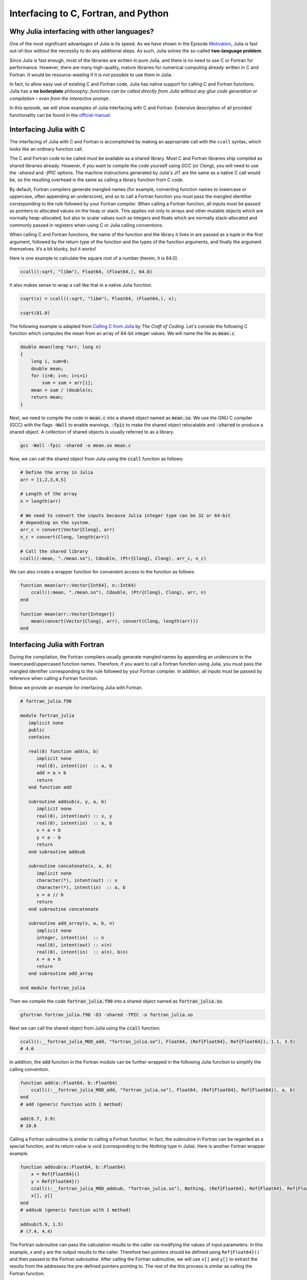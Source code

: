 Interfacing to C, Fortran, and Python
============================

.. questions::

   - Why Julia interfacing with other languages?
   - How interfacing Julia with *compiled* languages (C and Fortran)?
   - How interfacing Julia with Python and *vice versa*?

.. instructor-note::

   - 20 min teaching
   - 20 min exercises


Why Julia interfacing with other languages?
-------------------------------------------

One of the most significant advantages of Julia is its speed. As we have shown in the Episode
`Motivation <https://enccs.github.io/julia-for-hpc/motivation/#speed>`_, Julia is fast out-of-box
without the necessity to do any additional steps. As such, Julia solves the so-called **two-language problem**.

Since Julia is fast enough, most of the libraries are written in pure Julia, and there is no need to use C or Fortran for performance.
However, there are many high-quality, mature libraries for numerical computing already written in C and Fortran.
It would be resource-wasting if it is not possible to use them in Julia.

In fact, to allow easy use of existing C and Fortran code, Julia has native support for calling C and Fortran functions.
Julia has a **no boilerplate** philosophy: *functions can be called directly from Julia without any glue code generation
or compilation – even from the interactive prompt*.

In this episode, we will show examples of Julia interfacing with C and Fortran.
Extensive description of all provided functionality can be found in the
`official manual <https://docs.julialang.org/en/v1/manual/calling-c-and-fortran-code/>`_.


Interfacing Julia with C
------------------------

The interfacing of Julia with C and Fortran is accomplished by making an appropriate call with
the ``ccall`` syntax, which looks like an ordinary function call.

The C and Fortran code to be called must be available as a shared library.
Most C and Fortran libraries ship compiled as shared libraries already.
However, if you want to compile the code yourself using `GCC` (or `Clang`),
you will need to use the `-shared` and `-fPIC` options.
The machine instructions generated by Julia's JIT are the same as a native C call would be,
so the resulting overhead is the same as calling a library function from C code.

By default, Fortran compilers generate mangled names (for example, converting function names to lowercase or uppercase,
often appending an underscore), and so to call a Fortran function you must pass the mangled identifier corresponding
to the rule followed by your Fortran compiler. When calling a Fortran function, all inputs must be passed as pointers
to allocated values on the heap or stack. This applies not only to arrays and other mutable objects which are normally
heap-allocated, but also to scalar values such as integers and floats which are normally stack-allocated and commonly
passed in registers when using C or Julia calling conventions.

When calling C and Fortran functions, the name of the function and the library it lives in
are passed as a tuple in the first argument, followed by the return type of the function and the types
of the function arguments, and finally the argument themselves. It’s a bit klunky, but it works!

Here is one example to calculate the square root of a number (herein, it is 64.0).

.. code-block:: julia

    ccall((:sqrt, "libm"), Float64, (Float64,), 64.0)

It also makes sense to wrap a call like that in a native Julia function.

.. code-block:: julia

    csqrt(x) = ccall((:sqrt, "libm"), Float64, (Float64,), x);

    csqrt(81.0)


The following example is adapted from `Calling C from Julia <https://craftofcoding.wordpress.com/2017/02/08/calling-c-from-julia-i-simple-arrays/>`_ by `The Craft of Coding`.
Let's conside the following C function which computes the mean from an array of 64-bit integer values.
We will name the file as :code:`mean.c`.

.. code-block:: c

   double mean(long *arr, long n)
   {
       long i, sum=0;
       double mean;
       for (i=0; i<n; i=i+1)
           sum = sum + arr[i];
       mean = sum / (double)n;
       return mean;
   }

Next, we need to compile the code in :code:`mean.c` into a shared object named as :code:`mean.so`.
We use the GNU C compiler (GCC) with the flags :code:`-Wall` to enable warnings, :code:`-fpic` to make the shared object relocatable and :code:`-shared` to produce a shared object.
A collection of shared objects is usually referred to as a library.

.. code-block:: bash

   gcc -Wall -fpic -shared -o mean.so mean.c

Now, we can call the shared object from Julia using the :code:`ccall` function as
follows:

.. code-block:: julia

   # Define the array in Julia
   arr = [1,2,3,4,5]

   # Length of the array
   n = length(arr)

   # We need to convert the inputs because Julia integer type can be 32 or 64-bit
   # depending on the system.
   arr_c = convert(Vector{Clong}, arr)
   n_c = convert(Clong, length(arr))

   # Call the shared library
   ccall((:mean, "./mean.so"), Cdouble, (Ptr{Clong}, Clong), arr_c, n_c)

We can also create a wrapper function for convenient access to the function as follows:

.. code-block:: julia

   function mean(arr::Vector{Int64}, n::Int64)
       ccall((:mean, "./mean.so"), Cdouble, (Ptr{Clong}, Clong), arr, n)
   end

   function mean(arr::Vector{Integer})
       mean(convert(Vector{Clong}, arr), convert(Clong, length(arr)))
   end


Interfacing Julia with Fortran
------------------------------

During the compilation, the Fortran compilers usually generate mangled names by appending an underscore to the lowercased/uppercased function names.
Therefore, if you want to call a Fortran function using Julia, you must pass the mangled identifier corresponding to the rule followed by your Fortran compiler.
In addition, all inputs must be passed by reference when calling a Fortran function.

Below we provide an example for interfacing Julia with Fortran.

.. code-block:: fortran

   # fortran_julia.f90

   module fortran_julia
      implicit none
      public
      contains

      real(8) function add(a, b)
         implicit none
         real(8), intent(in)  :: a, b
         add = a + b
         return
      end function add

      subroutine addsub(x, y, a, b)
         implicit none
         real(8), intent(out) :: x, y
         real(8), intent(in)  :: a, b
         x = a + b
         y = a - b
         return
      end subroutine addsub

      subroutine concatenate(x, a, b)
         implicit none
         character(*), intent(out) :: x
         character(*), intent(in)  :: a, b
         x = a // b
         return
      end subroutine concatenate

      subroutine add_array(x, a, b, n)
         implicit none
         integer, intent(in)  :: n
         real(8), intent(out) :: x(n)
         real(8), intent(in)  :: a(n), b(n)
         x = a + b
         return
      end subroutine add_array

   end module fortran_julia

Then we compile the code :code:`fortran_julia.f90` into a shared object named as :code:`fortran_julia.so`.

.. code-block:: bash

   gfortran fortran_julia.f90 -O3 -shared -fPIC -o fortran_julia.so

Next we can call the shared object from Julia using the :code:`ccall` function:

.. code-block:: julia

   ccall((:__fortran_julia_MOD_add, "fortran_julia.so"), Float64, (Ref{Float64}, Ref{Float64}), 1.1, 3.5)
   # 4.6

In addition, the :code:`add` function in the Fortran module can be further wrapped in the following Julia function to simplify the calling convention.

.. code-block:: julia

    function add(a::Float64, b::Float64)
        ccall((:__fortran_julia_MOD_add, "fortran_julia.so"), Float64, (Ref{Float64}, Ref{Float64}), a, b)
    end
    # add (generic function with 1 method)

    add(6.7, 3.9)
    # 10.6


Calling a Fortran subroutine is similar to calling a Fortran function.
In fact, the subroutine in Fortran can be regarded as a special function, and its return value is void (corresponding to the `Nothing` type in Julia).
Here is another Fortran wrapper example.

.. code-block:: julia

    function addsub(a::Float64, b::Float64)
        x = Ref{Float64}()
        y = Ref{Float64}()
        ccall((:__fortran_julia_MOD_addsub, "fortran_julia.so"), Nothing, (Ref{Float64}, Ref{Float64}, Ref{Float64}, Ref{Float64}), x, y, a, b)
        x[], y[]
    end
    # addsub (generic function with 1 method)

    addsub(5.9, 1.5)
    # (7.4, 4.4)


The Fortran subroutine can pass the calculation results to the caller via modifying the values of input parameters.
In this example, x and y are the output results to the caller.
Therefore two pointers should be defined using ``Ref{Float64}()``` and then passed to the Fortran subroutine.
After calling the Fortran subroutine, we will use ``x[]`` and ``y[]`` to extract the results from the addresses the pre-defined pointers pointing to.
The rest of the this process is similar as calling the Fortran function.


Here is another example to concatenate two strings via calling a Fortran subroutine.

.. code-block:: julia

    function concatenate(a::String, b::String)
        x = Vector{UInt8}(undef, sizeof(a) + sizeof(b))
        ccall((:__fortran_julia_MOD_concatenate, "fortran_julia.so"), Nothing, (Ref{UInt8}, Ref{UInt8}, Ptr{UInt8}, UInt, UInt, UInt), x, Vector{UInt8}(a), b, sizeof(x), sizeof(a), sizeof(b))
        String(x)
    end
    # concatenate (generic function with 1 method)

    concatenate("Hello ", "Julia!!!")
    # "Hello Julia!!!"


Finally, we have the sample to passing to and fetching an output array from the Fortran subroutine.

.. code-block:: julia

    function add_array(a::Array{Float64,1}, b::Array{Float64,1})
        x = Array{Float64,1}(undef, length(a))
        ccall((:__fortran_julia_MOD_add_array, "fortran_julia.so"), Nothing, (Ref{Float64}, Ref{Float64}, Ref{Float64}, Ref{UInt32}), x, a, b, length(x))
        x
    end
    # add_array (generic function with 1 method)

    add_array([0.2, 1.3, 1.6, 4.6], [-1.8, -0.3, 1.1, 2.4])
    # 4-element Vector{Float64}:
    # -1.6
    #  1.0
    #  2.7
    #  7.0


The :code:`fortran_julia.f90` file and a Jupyter notebook file (:code:`fortran_julia.ipynb`) containing the above examples for interfacing Julia with Fortran are provided in the `github repository <https://github.com/ENCCS/julia-for-hpc/tree/main/content/code>`__.



Interfacing Julia with Python
-----------------------------

Besides interfacing Julia with *compiled* languages like C and Fortran, it is also possible for Julia to have intensive interactions with *interpreted* languages, such as Python, which provide a powerful procedure to leverage the strengths of both languages.

Actually we have came to the interfacing of Julia with Python at the `Setup <https://enccs.github.io/julia-intro/setup/>`_ section in the ENCCS lesson of `Introduction to programming in Julia <https://enccs.github.io/julia-intro/>`_.
We have demonstrated the creation of Jupyter notebooks in Julia using the ``IJulia`` package.
The Jupyter notebooks support multiple languages, including Julia and Python.
You can write Julia code in one cell and Python code in another, allowing seamless integration.

For specific interactions between Julia and Python, there are two formats, that is, you can call Python from Julia, and you can also call Julia from Python.



Calling Python from Julia
^^^^^^^^^^^^^^^^^^^^^^^^^

The "standard" way to call Python code in Julia is to use the `PyCall <https://github.com/JuliaPy/PyCall.jl>`_ package, which has nice features including:

- It can automatically download and install a local copy of Python, private to Julia, in order to avoid messing with version dependency from the "main" Python installation and provide a consistent environment within Linux, Windows, and MacOS.
- It imports a Python module and provides Julia wrappers for all functions and constants including automatic conversion of types between Julia and Python.
- Type conversions are automatically performed for numeric, boolean, string, and I/O streams plus all tuples, arrays, and dictionaries of these types. Other types are converted to the generic PyObject type.


Before calling Python code from Julia, make sure you have PyCall installed in Julia

.. code-block:: julia

    using Pkg
    Pkg.add("PyCall")

Then you can use PyCall to import and call Python functions:

.. code-block:: julia

    using PyCall
    math = pyimport("math")
    println(math.sin(math.pi / 4))


Embedding Python code in a Julia program is similar to what we saw with C and Fortran, except that you don’t need (for the most part) to worry about transforming data.
You define and call the Python functions using py-strings (``py"..."``), and, in the function call, you can use your Julia data directly.
Note that the py-strings are not part of the Julia itself: they are defined by the PyCall module.

.. code-block:: julia

    py"""
    def sumMyArgs(a,b):
        return a+b
    def getNElement(n):
        c = [0,1,2,3,4,5]
        return c[n]
    """

    py"sumMyArgs"(3,4)
    # 7

    py"sumMyArgs"([3,4],[5,6])
    # 2-element Vector{Int64}:
    #  8
    # 10

    py"sumMyArgs"([3,4],7)
    # 2-element Vector{Int64}:
    # 10
    # 11

    py"getNElement"(1)
    # 1

It is noted that

- you don’t need to convert complex data like arrays, and the results are automatically converted to Julia types
- in the last line of the example that PyCall doesn’t attempt index conversion (Python arrays are zero-based while Julia arrays are one-based).
Calling the Python ``getNElement()`` function with `1` being the argument will retrieve what in Python is the first element of the array.

It is very easy to mix Julia and Python code.
So if you like a developed module in Python, you can directly use it in Julia.

.. code-block:: julia

    np = pyimport("numpy")
    # PyObject <module 'numpy' from '/Users/XXX/.julia/conda/3/aarch64/lib/python3.10/site-packages/numpy/__init__.py'>

    a = np.random.rand(2, 3)
    # 2×3 Matrix{Float64}:
    # 0.0558569  0.631385  0.109421
    # 0.220353   0.547723  0.962298

    exp_a = np.exp(a)
    # 2×3 Matrix{Float64}:
    # 1.05745  1.88021  1.11563
    # 1.24652  1.72931  2.6177


(Optional) Calling Julia from Python
^^^^^^^^^^^^^^^^^^^^^^^^^^^^^^^^^^^^

The other way around, embedding Julia code in a Python script or terminal, is equally of importance, as in many cases it provides substantial performance gains for Python programmers, and it may be easier than embedding C or Fortran code.

This is achieved using the `PyJulia <https://github.com/JuliaPy/pyjulia>`_ Python package, which is a Python interface to Julia (similar to `PyCall` being the Julia interface to Python).

Before installing ``PyJulia``, be sure that the ``PyCall`` module is installed in Julia and that it is using the same Python version as the one from which you want to embed the Julia code.

.. Note::

   It should be noted that the name of the package in pip is julia, not PyJulia.

.. code-block:: python

   $ python3 -m pip install julia
   $ python3
   >>> import julia
   >>> julia.install()
   >>> jl = julia.Julia(compiled_modules=False)

.. Note::

   If you have multiple Julia versions, you can specify the one to use in Python by passing julia="/path/to/julia/binary/executable" (e.g., julia = "/home/myUser/lib/julia-1.1.0/bin/julia") to the ``julia.install()`` function.

Now you can now access to Julia in multiple ways. For example, you can define all your functions in a Julia script and “include” it.
Herein we have a Julia script named as ``julia_for_python.jl``, which contains the following Julia code:

.. code-block:: julia

   function helloWorld()
      println("Hello World!")
   end

   function sumMyArgs(a, b)
      return a+b
   end

   function getNElement(n)
      c = [0,1,2,3,4,5,6,7,8,9]
      return c[n]
   end

You can access these defined functions in Python with:

.. code-block:: python

   >>> jl = julia.Julia(compiled_modules=False)

   >>> jl.include("julia_for_python.jl")
   <PyCall.jlwrap getNElement>

   >>> jl.helloWorld()
   Hello World!

   >>> jl.sumMyArgs([1, 2, 3], [4, 5, 6])
   array([5, 7, 9], dtype=int64)

   >>> jl.getNElement(1)
   0


You can otherwise embed Julia code directly into Python using the Julia ``eval()`` function

.. code-block:: python

   jl.eval("""
   function func_prod(is, js)
      prod = 0
      for i in 1:is
         for j in 1:js
            prod += 1
         end
      end
      return prod
   end
   """)

Then you can call this function in Python as

.. code-block:: python

   >>> jl.func_prod(2, 3)
   6

It should be noted that if you want to run the function in broadcasted mode, i.e., apply the function for each element of a given array.
In Julia, you could use the dot notation, e.g., func_prod.([2,3],[4,5]). But herein you will get an error as this is not a valid Python syntax.
In cases like this, when you can’t simply calling a Julia function using Python syntax, you can still rely to the same Julia ``eval()`` function you used to define the Python function to call it:

.. code-block:: python

   >>> jl.eval("func_prod.([2,3],[4,5])")
   array([ 8, 15], dtype=int64)

Finally, you can also access any module available in Julia with `from julia import ModuleName`, and in particular you can set and access global Julia variables using the `Main` module.



Interfacing Julia with other languages
--------------------------------------

In addition, it is also possible interfacing Julia with other programming languages using third-party packages.
The following table shows an overview of those packages.

.. table::
   :align: center

   +-----------+--------------------------------------------------------------+---------------------------------------------------------------+
   | Language  | Calling from Julia                                           | Calling Julia                                                 |
   +===========+==============================================================+===============================================================+
   | R         | `RCall.jl <https://github.com/JuliaInterop/RCall.jl>`_       | `JuliaCall <https://github.com/Non-Contradiction/JuliaCall>`_ |
   +-----------+--------------------------------------------------------------+---------------------------------------------------------------+
   | MATLAB    | `MATLAB.jl <https://github.com/JuliaInterop/MATLAB.jl>`_     | `Mex.jl <https://github.com/jebej/Mex.jl/>`_                  |
   +-----------+--------------------------------------------------------------+---------------------------------------------------------------+
   | Java      | `JavaCall.jl <https://github.com/JuliaInterop/JavaCall.jl>`_ | `JuliaCaller <https://github.com/jbytecode/juliacaller>`_     |
   +-----------+--------------------------------------------------------------+---------------------------------------------------------------+

Moreover, other Julia packages provide Julia interface for some well-known libraries from other languages. As an example, we can mention `ScikitLearn.jl <https://github.com/cstjean/ScikitLearn.jl>`_, which provides an interface for the `scikit-learn <https://scikit-learn.org/>`_ library from Python or the `RDatasets.jl <https://github.com/JuliaStats/RDatasets.jl>`_ that provides an easy way to load famous R datasets.


See also
--------

- `Interfacing with C and Fortran <https://docs.julialang.org/en/v1/manual/calling-c-and-fortran-code/>`__.
- `Interfacing with Python via PyCall <https://github.com/JuliaPy/PyCall.jl>`__.
- `Interfacing to various other languages <https://github.com/JuliaInterop>`__.
- `Julia for Optimization and Learning <https://juliateachingctu.github.io/Julia-for-Optimization-and-Learning/stable/>`__.
- `Julia for Pythonistas <https://colab.research.google.com/github/ageron/julia_notebooks/blob/master/Julia_for_Pythonistas.ipynb#scrollTo=YwM2lGhmjIAA>`__.


.. keypoints::

   - Julia have significant interfacing with *compiled* and *interpreted* languages to leverage the strengths of both languages.
   - Interfacing Julia with C and Fortran is accomplished by the ``ccall`` function.
   - Interactions between Julia and Python are achived via the ``PyCall`` package for calling Python from Julia and through the ``PyJulia`` package for calling Julia from Python.
